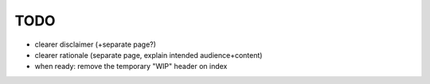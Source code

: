 TODO
====

* clearer disclaimer (+separate page?)
* clearer rationale (separate page, explain intended audience+content)
* when ready: remove the temporary "WIP" header on index
